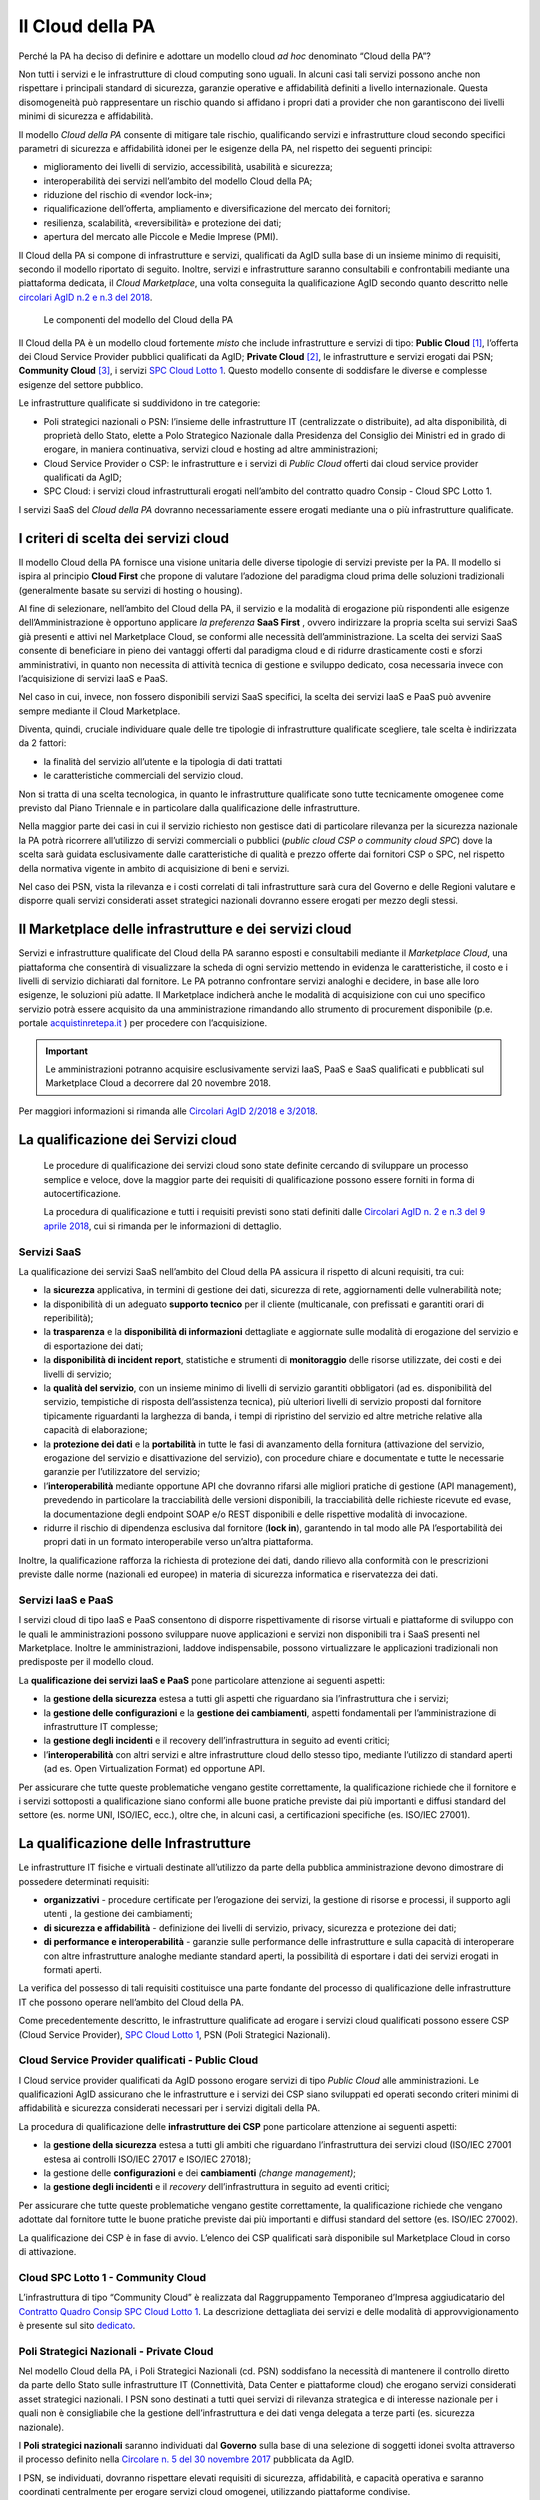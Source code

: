 Il Cloud della PA
------------------

Perché la PA ha deciso di definire e adottare un modello cloud *ad hoc*
denominato “Cloud della PA”?

Non tutti i servizi e le infrastrutture di cloud computing sono uguali. In
alcuni casi tali servizi possono anche non rispettare i principali standard di
sicurezza, garanzie operative e affidabilità definiti a livello internazionale.
Questa disomogeneità può rappresentare un rischio quando si affidano i propri
dati a provider che non garantiscono dei livelli minimi di sicurezza e
affidabilità.

Il modello *Cloud della PA* consente di mitigare tale rischio, qualificando
servizi e infrastrutture cloud secondo specifici parametri di sicurezza e
affidabilità idonei per le esigenze della PA, nel rispetto dei seguenti
principi:

- miglioramento dei livelli di servizio, accessibilità, usabilità e 
  sicurezza;
- interoperabilità dei servizi nell’ambito del modello Cloud della PA;
- riduzione del rischio di «vendor lock-in»;
- riqualificazione dell’offerta, ampliamento e diversificazione del 
  mercato dei fornitori;
- resilienza, scalabilità, «reversibilità» e protezione dei dati;
- apertura del mercato alle Piccole e Medie Imprese (PMI).

Il Cloud della PA si compone di infrastrutture e servizi, qualificati da AgID
sulla base di un insieme minimo di requisiti, secondo il modello riportato di
seguito. Inoltre, servizi e infrastrutture saranno consultabili e confrontabili
mediante una piattaforma dedicata, il *Cloud Marketplace*, una volta conseguita
la qualificazione AgID secondo quanto descritto nelle `circolari AgID n.2 e n.3
del 2018 <https://cloud-pa.readthedocs.io/it/latest/>`_.

.. figure:: media/modello-cloud-pa.png
   :alt: Modello del Cloud della PA

   Le componenti del modello del Cloud della PA

Il Cloud della PA è un modello cloud fortemente *misto* che include
infrastrutture e servizi di tipo: **Public Cloud** [1]_, l’offerta dei Cloud
Service Provider pubblici qualificati da AgID; **Private Cloud** [2]_, le
infrastrutture e servizi erogati dai PSN; **Community Cloud** [3]_, i servizi
`SPC Cloud Lotto 1 <https://www.cloudspc.it>`__. Questo modello consente di
soddisfare le diverse e complesse esigenze del settore pubblico.

Le infrastrutture qualificate si suddividono in tre categorie:

- Poli strategici nazionali o PSN: l’insieme delle infrastrutture IT 
  (centralizzate o distribuite), ad alta disponibilità, di proprietà dello 
  Stato, elette a Polo Strategico Nazionale dalla Presidenza del Consiglio 
  dei Ministri ed in grado di erogare, in maniera continuativa, servizi 
  cloud e hosting ad altre amministrazioni;
- Cloud Service Provider o CSP: le infrastrutture e i servizi di *Public 
  Cloud* offerti dai cloud service provider qualificati da AgID;
- SPC Cloud: i servizi cloud infrastrutturali erogati nell’ambito del 
  contratto quadro Consip - Cloud SPC Lotto 1.

I servizi SaaS del *Cloud della PA* dovranno necessariamente essere erogati
mediante una o più infrastrutture qualificate.

I criteri di scelta dei servizi cloud
~~~~~~~~~~~~~~~~~~~~~~~~~~~~~~~~~~~~~

Il modello Cloud della PA fornisce una visione unitaria delle diverse tipologie
di servizi previste per la PA. Il modello si ispira al principio **Cloud First**
che propone di valutare l’adozione del paradigma cloud prima delle soluzioni
tradizionali (generalmente basate su servizi di hosting o housing).

Al fine di selezionare, nell’ambito del Cloud della PA, il servizio e la
modalità di erogazione più rispondenti alle esigenze dell’Amministrazione è
opportuno applicare *la preferenza* **SaaS First** , ovvero indirizzare la
propria scelta sui servizi SaaS già presenti e attivi nel Marketplace Cloud, se
conformi alle necessità dell’amministrazione. La scelta dei servizi SaaS
consente di beneficiare in pieno dei vantaggi offerti dal paradigma cloud e di
ridurre drasticamente costi e sforzi amministrativi, in quanto non necessita di
attività tecnica di gestione e sviluppo dedicato, cosa necessaria invece con
l’acquisizione di servizi IaaS e PaaS.

Nel caso in cui, invece, non fossero disponibili servizi SaaS specifici, la
scelta dei servizi IaaS e PaaS può avvenire sempre mediante il Cloud
Marketplace.

Diventa, quindi, cruciale individuare quale delle tre tipologie di
infrastrutture qualificate scegliere, tale scelta è indirizzata da 2 fattori:

- la finalità del servizio all’utente e la tipologia di dati trattati 
- le caratteristiche commerciali del servizio cloud.

Non si tratta di una scelta tecnologica, in quanto le infrastrutture qualificate
sono tutte tecnicamente omogenee come previsto dal Piano Triennale e in
particolare dalla qualificazione delle infrastrutture.

Nella maggior parte dei casi in cui il servizio richiesto non gestisce dati di
particolare rilevanza per la sicurezza nazionale la PA potrà ricorrere
all’utilizzo di servizi commerciali o pubblici (*public cloud CSP o community
cloud SPC*) dove la scelta sarà guidata esclusivamente dalle caratteristiche di
qualità e prezzo offerte dai fornitori CSP o SPC, nel rispetto della normativa
vigente in ambito di acquisizione di beni e servizi.

Nel caso dei PSN, vista la rilevanza e i costi correlati di tali infrastrutture
sarà cura del Governo e delle Regioni valutare e disporre quali servizi
considerati asset strategici nazionali dovranno essere erogati per mezzo degli
stessi.

Il Marketplace delle infrastrutture e dei servizi cloud
~~~~~~~~~~~~~~~~~~~~~~~~~~~~~~~~~~~~~~~~~~~~~~~~~~~~~~~

Servizi e infrastrutture qualificate del Cloud della PA saranno esposti e
consultabili mediante il *Marketplace Cloud*, una piattaforma che consentirà di
visualizzare la scheda di ogni servizio mettendo in evidenza le caratteristiche,
il costo e i livelli di servizio dichiarati dal fornitore. Le PA potranno
confrontare servizi analoghi e decidere, in base alle loro esigenze, le
soluzioni più adatte. Il Marketplace indicherà anche le modalità di acquisizione
con cui uno specifico servizio potrà essere acquisito da una amministrazione
rimandando allo strumento di procurement disponibile (p.e. portale
`acquistinretepa.it <https://www.acquistinretepa.it/>`_ ) per procedere con
l’acquisizione.

.. important:: 

   Le amministrazioni potranno acquisire esclusivamente servizi IaaS, PaaS
   e SaaS qualificati e pubblicati sul Marketplace Cloud a decorrere dal
   20 novembre 2018.

Per maggiori informazioni si rimanda alle `Circolari AgID 2/2018 e 3/2018
<https://cloud-pa.readthedocs.io/it/latest/>`_.

La qualificazione dei Servizi cloud
~~~~~~~~~~~~~~~~~~~~~~~~~~~~~~~~~~~

.. highlights::
   Le procedure di qualificazione dei servizi cloud sono state definite
   cercando di sviluppare un processo semplice e veloce, dove la maggior
   parte dei requisiti di qualificazione possono essere forniti in forma
   di autocertificazione.

   La procedura di qualificazione e tutti i requisiti previsti sono stati
   definiti dalle `Circolari AgID n. 2 e n.3 del 9 aprile 2018 
   <https://cloud-pa.readthedocs.io/it/latest/>`_, cui si rimanda per le
   informazioni di dettaglio.

Servizi SaaS
^^^^^^^^^^^^

La qualificazione dei servizi SaaS nell’ambito del Cloud della PA assicura il
rispetto di alcuni requisiti, tra cui:

- la **sicurezza** applicativa, in termini di gestione dei dati, sicurezza 
  di rete, aggiornamenti delle vulnerabilità note;
- la disponibilità di un adeguato **supporto tecnico** per il cliente 
  (multicanale, con prefissati e garantiti orari di reperibilità);
- la **trasparenza** e la **disponibilità di informazioni** dettagliate e 
  aggiornate sulle modalità di erogazione del servizio e di esportazione 
  dei dati;
- la **disponibilità di incident report**, statistiche e strumenti di 
  **monitoraggio** delle risorse utilizzate, dei costi e dei livelli di 
  servizio;
- la **qualità del servizio**, con un insieme minimo di livelli di 
  servizio garantiti obbligatori (ad es. disponibilità del servizio, 
  tempistiche di risposta dell’assistenza tecnica), più ulteriori livelli 
  di servizio proposti dal fornitore tipicamente riguardanti la larghezza 
  di banda, i tempi di ripristino del servizio ed altre metriche relative 
  alla capacità di elaborazione;
- la **protezione dei dati** e la **portabilità** in tutte le fasi di 
  avanzamento della fornitura (attivazione del servizio, erogazione del 
  servizio e disattivazione del servizio), con procedure chiare e 
  documentate e tutte le necessarie garanzie per l’utilizzatore del 
  servizio;

- l’**interoperabilità** mediante opportune API che dovranno rifarsi alle 
  migliori pratiche di gestione (API management), prevedendo in 
  particolare la tracciabilità delle versioni disponibili, la  
  tracciabilità delle richieste ricevute ed evase, la documentazione degli 
  endpoint SOAP e/o REST disponibili e delle rispettive modalità di 
  invocazione.
- ridurre il rischio di dipendenza esclusiva dal fornitore (**lock in**), 
  garantendo in tal modo alle PA l’esportabilità dei propri dati in un 
  formato interoperabile verso un’altra piattaforma.

Inoltre, la qualificazione rafforza la richiesta di protezione dei dati, dando
rilievo alla conformità con le prescrizioni previste dalle norme (nazionali ed
europee) in materia di sicurezza informatica e riservatezza dei dati.

Servizi IaaS e PaaS
^^^^^^^^^^^^^^^^^^^

I servizi cloud di tipo IaaS e PaaS consentono di disporre rispettivamente di
risorse virtuali e piattaforme di sviluppo con le quali le amministrazioni
possono sviluppare nuove applicazioni e servizi non disponibili tra i SaaS
presenti nel Marketplace. Inoltre le amministrazioni, laddove indispensabile,
possono virtualizzare le applicazioni tradizionali non predisposte per il
modello cloud.

La **qualificazione dei servizi IaaS e PaaS** pone particolare attenzione ai
seguenti aspetti:

- la **gestione della sicurezza** estesa a tutti gli aspetti che 
  riguardano sia l’infrastruttura che i servizi;
- la **gestione delle configurazioni** e la **gestione dei cambiamenti**, 
  aspetti fondamentali per l’amministrazione di infrastrutture IT 
  complesse;
- la **gestione degli incidenti** e il recovery dell’infrastruttura in 
  seguito ad eventi critici;
- l’**interoperabilità** con altri servizi e altre infrastrutture cloud 
  dello stesso tipo, mediante l’utilizzo di standard aperti (ad es. Open 
  Virtualization Format) ed opportune API.

Per assicurare che tutte queste problematiche vengano gestite correttamente, la
qualificazione richiede che il fornitore e i servizi sottoposti a qualificazione
siano conformi alle buone pratiche previste dai più importanti e diffusi
standard del settore (es. norme UNI, ISO/IEC, ecc.), oltre che, in alcuni casi,
a certificazioni specifiche (es. ISO/IEC 27001).

La qualificazione delle Infrastrutture
~~~~~~~~~~~~~~~~~~~~~~~~~~~~~~~~~~~~~~

Le infrastrutture IT fisiche e virtuali destinate all’utilizzo da parte della
pubblica amministrazione devono dimostrare di possedere determinati requisiti:

- **organizzativi** - procedure certificate per l’erogazione dei servizi, 
  la gestione di risorse e processi, il supporto agli utenti , la gestione 
  dei cambiamenti;
- **di sicurezza e affidabilità** - definizione dei livelli di servizio, 
  privacy, sicurezza e protezione dei dati;
- **di performance e interoperabilità** - garanzie sulle performance delle 
  infrastrutture e sulla capacità di interoperare con altre infrastrutture 
  analoghe mediante standard aperti, la possibilità di esportare i dati 
  dei servizi erogati in formati aperti.

La verifica del possesso di tali requisiti costituisce una parte fondante del
processo di qualificazione delle infrastrutture IT che possono operare
nell’ambito del Cloud della PA.

Come precedentemente descritto, le infrastrutture qualificate ad erogare i
servizi cloud qualificati possono essere CSP (Cloud Service Provider), `SPC
Cloud Lotto 1 <https://www.cloudspc.it/>`__, PSN (Poli Strategici Nazionali).

Cloud Service Provider qualificati - Public Cloud
^^^^^^^^^^^^^^^^^^^^^^^^^^^^^^^^^^^^^^^^^^^^^^^^^

I Cloud service provider qualificati da AgID possono erogare servizi di tipo
*Public Cloud* alle amministrazioni. Le qualificazioni AgID assicurano che le
infrastrutture e i servizi dei CSP siano sviluppati ed operati secondo criteri
minimi di affidabilità e sicurezza considerati necessari per i servizi digitali
della PA.

La procedura di qualificazione delle **infrastrutture dei CSP** pone particolare
attenzione ai seguenti aspetti:

- la **gestione della sicurezza** estesa a tutti gli ambiti che riguardano 
  l’infrastruttura dei servizi cloud (ISO/IEC 27001 estesa ai controlli 
  ISO/IEC 27017 e ISO/IEC 27018);
- la gestione delle **configurazioni** e dei **cambiamenti** *(change 
  management)*;
- la **gestione degli incidenti** e il *recovery* dell’infrastruttura in 
  seguito ad eventi critici;

Per assicurare che tutte queste problematiche vengano gestite correttamente, la
qualificazione richiede che vengano adottate dal fornitore tutte le buone
pratiche previste dai più importanti e diffusi standard del settore (es. ISO/IEC
27002).

La qualificazione dei CSP è in fase di avvio. L’elenco dei CSP qualificati sarà
disponibile sul Marketplace Cloud in corso di attivazione.

Cloud SPC Lotto 1 - Community Cloud
^^^^^^^^^^^^^^^^^^^^^^^^^^^^^^^^^^^

L’infrastruttura di tipo “Community Cloud” è realizzata dal Raggruppamento
Temporaneo d’Impresa aggiudicatario del `Contratto Quadro Consip SPC Cloud Lotto
1 <https://www.cloudspc.it/>`_. La descrizione dettagliata dei servizi e delle
modalità di approvvigionamento è presente sul sito `dedicato
<https://www.cloudspc.it/>`_.

Poli Strategici Nazionali - Private Cloud
^^^^^^^^^^^^^^^^^^^^^^^^^^^^^^^^^^^^^^^^^

Nel modello Cloud della PA, i Poli Strategici Nazionali (cd. PSN) soddisfano la
necessità di mantenere il controllo diretto da parte dello Stato sulle
infrastrutture IT (Connettività, Data Center e piattaforme cloud) che erogano
servizi considerati asset strategici nazionali. I PSN sono destinati a tutti
quei servizi di rilevanza strategica e di interesse nazionale per i quali non è
consigliabile che la gestione dell’infrastruttura e dei dati venga delegata a
terze parti (es. sicurezza nazionale).

I **Poli strategici nazionali** saranno individuati dal **Governo** sulla base
di una selezione di soggetti idonei svolta attraverso il processo definito nella
`Circolare n. 5 del 30 novembre 2017
<https://www.censimentoict.italia.it/it/latest/docs/circolari/2017113005.html>`_
pubblicata da AgID.

I PSN, se individuati, dovranno rispettare elevati requisiti di sicurezza,
affidabilità, e capacità operativa e saranno coordinati centralmente per erogare
servizi cloud omogenei, utilizzando piattaforme condivise.

La piattaforma da utilizzare per la qualificazione
~~~~~~~~~~~~~~~~~~~~~~~~~~~~~~~~~~~~~~~~~~~~~~~~~~

AgID ha previsto l’utilizzo di una piattaforma dedicata con cui il fornitore dei
servizi cloud, che intende conseguire la qualificazione CSP o SaaS, trasmette
tutte le informazioni, le dichiarazioni e la documentazione prevista.

È in corso di sviluppo la versione alfa della piattaforma che, una volta
rilasciata, sarà accessibile tramite cloud.italia.it/marketplace.

.. rubric:: Note

.. [1] L’infrastruttura cloud è predisposta per fornire servizi cloud a
   molteplici tipologie di clienti (es. società private, enti pubblici,
   ecc.).

.. [2] L’infrastruttura cloud è predisposta per fornire servizi cloud ad 
   uso esclusivo di una singola organizzazione (in questo caso la PA). 
   L’infrastruttura deve essere di proprietà e può essere gestita 
   dall’organizzazione stessa oppure da terze parti.

.. [3] L’infrastruttura cloud è predisposta per fornire servizi cloud ad 
   una specifica comunità di organizzazioni che hanno requisiti e 
   obiettivi condivisi. L’infrastruttura può essere di proprietà, gestita 
   dall'organizzazione stessa oppure da terze parti (in questo caso da un 
   Raggruppamento Temporaneo di Imprese).
